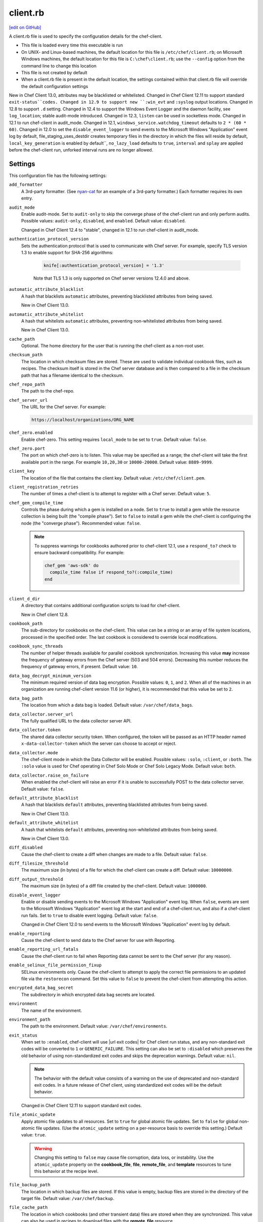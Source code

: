=====================================================
client.rb
=====================================================
`[edit on GitHub] <https://github.com/chef/chef-web-docs/blob/master/chef_master/source/config_rb_client.rst>`__

.. tag config_rb_client_summary

A client.rb file is used to specify the configuration details for the chef-client.

* This file is loaded every time this executable is run
* On UNIX- and Linux-based machines, the default location for this file is ``/etc/chef/client.rb``; on Microsoft Windows machines, the default location for this file is ``C:\chef\client.rb``; use the ``--config`` option from the command line to change this location
* This file is not created by default
* When a client.rb file is present in the default location, the settings contained within that client.rb file will override the default configuration settings

.. end_tag

New in Chef Client 13.0, attributes may be blacklisted or whitelisted. Changed in Chef Client 12.11 to support standard ``exit-status``codes. Changed in 12.9 to support new ``:win_evt`` and ``:syslog`` output locations. Changed in 12.8 to support ``.d`` setting. Changed in 12.4 to support the Windows Event Logger and the daemon facility, see ``log_location``; stable audit-mode introduced. Changed in 12.3, ``listen`` can be used in socketless mode. Changed in 12.1 to run chef-client in audit_mode. Changed in 12.1, ``windows_service.watchdog_timeout`` defaults to ``2 * (60 * 60)``. Changed in 12.0 to set the ``disable_event_logger`` to send events to the Microsoft Windows "Application" event log by default, file_staging_uses_destdir creates temporary files in the directory in which the files will reside by default, ``local_key_generation`` is enabled by default``, ``no_lazy_load`` defaults to ``true``, ``interval`` and ``splay`` are applied before the chef-client run, unforked interval runs are no longer allowed.

Settings
=====================================================
This configuration file has the following settings:

``add_formatter``
   A 3rd-party formatter. (See `nyan-cat <https://github.com/andreacampi/nyan-cat-chef-formatter>`_ for an example of a 3rd-party formatter.) Each formatter requires its own entry.

``audit_mode``
   Enable audit-mode. Set to ``audit-only`` to skip the converge phase of the chef-client run and only perform audits. Possible values: ``audit-only``, ``disabled``, and ``enabled``. Default value: ``disabled``.

   Changed in Chef Client 12.4 to "stable", changed in 12.1 to run chef-client in audit_mode.

``authentication_protocol_version``
  Sets the authentication protocol that is used to communicate with Chef server. For example, specify TLS version 1.3 to enable support for SHA-256 algorithms:

   .. code-block:: ruby

      knife[:authentication_protocol_version] = '1.3'
      
   Note that TLS 1.3 is only supported on Chef server versions 12.4.0 and above.

``automatic_attribute_blacklist``
   A hash  that blacklists ``automatic`` attributes, preventing blacklisted attributes from being saved.

   New in Chef Client 13.0.

``automatic_attribute_whitelist``
   A hash  that whitelists ``automatic`` attributes, preventing non-whitelisted attributes from being saved.

   New in Chef Client 13.0.

``cache_path``
   Optional. The home directory for the user that is running the chef-client as a non-root user.

``checksum_path``
   The location in which checksum files are stored. These are used to validate individual cookbook files, such as recipes. The checksum itself is stored in the Chef server database and is then compared to a file in the checksum path that has a filename identical to the checksum.

``chef_repo_path``
   The path to the chef-repo.

``chef_server_url``
   The URL for the Chef server. For example:

   .. code-block:: ruby

      https://localhost/organizations/ORG_NAME

``chef_zero.enabled``
   Enable chef-zero. This setting requires ``local_mode`` to be set to ``true``. Default value: ``false``.

``chef_zero.port``
   The port on which chef-zero is to listen. This value may be specified as a range; the chef-client will take the first available port in the range. For example ``10,20,30`` or ``10000-20000``. Default value: ``8889-9999``.

``client_key``
   The location of the file that contains the client key. Default value: ``/etc/chef/client.pem``.

``client_registration_retries``
   The number of times a chef-client is to attempt to register with a Chef server. Default value: ``5``.

``chef_gem_compile_time``
   Controls the phase during which a gem is installed on a node. Set to ``true`` to install a gem while the resource collection is being built (the "compile phase"). Set to ``false`` to install a gem while the chef-client is configuring the node (the "converge phase"). Recommended value: ``false``.

   .. note:: .. tag resource_package_chef_gem_attribute_compile_time

             .. This topic is hooked into client.rb topics, starting with 12.1, in addition to the resource reference pages.

             To suppress warnings for cookbooks authored prior to chef-client 12.1, use a ``respond_to?`` check to ensure backward compatibility. For example:

             .. code-block:: ruby

                chef_gem 'aws-sdk' do
                  compile_time false if respond_to?(:compile_time)
                end

             .. end_tag

``client_d_dir``
   A directory that contains additional configuration scripts to load for chef-client.

   New in Chef client 12.8.

``cookbook_path``
   The sub-directory for cookbooks on the chef-client. This value can be a string or an array of file system locations, processed in the specified order. The last cookbook is considered to override local modifications.

``cookbook_sync_threads``
   The number of helper threads available for parallel cookbook synchronization. Increasing this value **may** increase the frequency of gateway errors from the Chef server (503 and 504 errors). Decreasing this number reduces the frequency of gateway errors, if present. Default value: ``10``.

``data_bag_decrypt_minimum_version``
   The minimum required version of data bag encryption. Possible values: ``0``, ``1``, and ``2``. When all of the machines in an organization are running chef-client version 11.6 (or higher), it is recommended that this value be set to ``2``.

``data_bag_path``
   The location from which a data bag is loaded. Default value: ``/var/chef/data_bags``.

``data_collector.server_url``
   The fully qualified URL to the data collector server API.

``data_collector.token``
   The shared data collector security token. When configured, the token will be passed as an HTTP header named ``x-data-collector-token`` which the server can choose to accept or reject.

``data_collector.mode``
   The chef-client mode in which the Data Collector will be enabled. Possible values: ``:solo``, ``:client``, or ``:both``. The ``:solo`` value is used for Chef operating in Chef Solo Mode or Chef Solo Legacy Mode. Default value: ``both``.

``data_collector.raise_on_failure``
   When enabled the chef-client will raise an error if it is unable to successfully POST to the data collector server. Default value: ``false``.

``default_attribute_blacklist``
   A hash  that blacklists ``default`` attributes, preventing blacklisted attributes from being saved.

   New in Chef Client 13.0.

``default_attribute_whitelist``
   A hash  that whitelists ``default`` attributes, preventing non-whitelisted attributes from being saved.

   New in Chef Client 13.0.

``diff_disabled``
   Cause the chef-client to create a diff when changes are made to a file. Default value: ``false``.

``diff_filesize_threshold``
   The maximum size (in bytes) of a file for which the chef-client can create a diff. Default value: ``10000000``.

``diff_output_threshold``
   The maximum size (in bytes) of a diff file created by the chef-client. Default value: ``1000000``.

``disable_event_logger``
   Enable or disable sending events to the Microsoft Windows "Application" event log. When ``false``, events are sent to the Microsoft Windows "Application" event log at the start and end of a chef-client run, and also if a chef-client run fails. Set to ``true`` to disable event logging. Default value: ``false``.

   Changed in Chef Client 12.0 to send events to the Microsoft Windows "Application" event log by default.

``enable_reporting``
   Cause the chef-client to send data to the Chef server for use with Reporting.

``enable_reporting_url_fatals``
   Cause the chef-client run to fail when Reporting data cannot be sent to the Chef server (for any reason).

``enable_selinux_file_permission_fixup``
   SELinux environments only. Cause the chef-client to attempt to apply the correct file permissions to an updated file via the ``restorecon`` command. Set this value to ``false`` to prevent the chef-client from attempting this action.

``encrypted_data_bag_secret``
   The subdirectory in which encrypted data bag secrets are located.

``environment``
   The name of the environment.

``environment_path``
   The path to the environment. Default value: ``/var/chef/environments``.

``exit_status``
   When set to ``:enabled``, chef-client will use |url exit codes| for Chef client run status, and any non-standard exit codes will be converted to ``1`` or ``GENERIC_FAILURE``. This setting can also be set to ``:disabled`` which preserves the old behavior of using non-standardized exit codes and skips the deprecation warnings. Default value: ``nil``.

   .. note:: The behavior with the default value consists of a warning on the use of deprecated and non-standard exit codes. In a future release of Chef client, using standardized exit codes will be the default behavior.

   Changed in Chef Client 12.11 to support standard exit codes.

``file_atomic_update``
   Apply atomic file updates to all resources. Set to ``true`` for global atomic file updates. Set to ``false`` for global non-atomic file updates. (Use the ``atomic_update`` setting on a per-resource basis to override this setting.) Default value: ``true``.

   .. warning:: Changing this setting to ``false`` may cause file corruption, data loss, or instability. Use the ``atomic_update`` property on the **cookbook_file**, **file**, **remote_file**, and **template** resources to tune this behavior at the recipe level.

``file_backup_path``
   The location in which backup files are stored. If this value is empty, backup files are stored in the directory of the target file. Default value: ``/var/chef/backup``.

``file_cache_path``
   The location in which cookbooks (and other transient data) files are stored when they are synchronized. This value can also be used in recipes to download files with the **remote_file** resource.

``file_staging_uses_destdir``
   How file staging (via temporary files) is done. When ``true``, temporary files are created in the directory in which files will reside. When ``false``, temporary files are created under ``ENV['TMP']``. Default value: ``true``.

   Changed in Chef Client 12.0.

``fips``
  Allows OpenSSL to enforce FIPS-validated security during the chef-client run. Set to ``true`` to enable FIPS-validated security.

  Changed in Chef server 12.13 to expose FIPS runtime flag on RHEL.

``ftp_proxy``
   The proxy server for FTP connections.

``ftp_proxy_pass``
   The password for the proxy server when the proxy server is using an FTP connection. Default value: ``nil``.

``ftp_proxy_user``
   The user name for the proxy server when the proxy server is using an FTP connection. Default value: ``nil``.

``group``
   The group that owns a process. This is required when starting any executable as a daemon. Default value: ``nil``.

``http_proxy``
   The proxy server for HTTP connections. Default value: ``nil``.

``http_proxy_pass``
   The password for the proxy server when the proxy server is using an HTTP connection. Default value: ``nil``.

``http_proxy_user``
   The user name for the proxy server when the proxy server is using an HTTP connection. Default value: ``nil``.

``http_retry_count``
   The number of retry attempts. Default value: ``5``.

``http_retry_delay``
   The delay (in seconds) between retry attempts. Default value: ``5``.

``https_proxy``
   The proxy server for HTTPS connections. Default value: ``nil``.

``https_proxy_pass``
   The password for the proxy server when the proxy server is using an HTTPS connection. Default value: ``nil``.

``https_proxy_user``
   The user name for the proxy server when the proxy server is using an HTTPS connection. Default value: ``nil``.

``interval``
   The frequency (in seconds) at which the chef-client runs. Default value: ``1800``.

   Changed in Chef Client 12.0, unforked intervals are no longer allowed.

``json_attribs``
   The path to a file that contains JSON data.

``listen``
   Run chef-zero in socketless mode. Set to ``false`` to disable port binding and HTTP requests on localhost.

   Changed in Chef Client 12.3.

``local_key_generation``
   Whether the Chef server or chef-client generates the private/public key pair. When ``true``, the chef-client generates the key pair, and then sends the public key to the Chef server. Default value: ``true``.

   Changed in Chef Client 12.0.

``local_mode``
   Run the chef-client in local mode. This allows all commands that work against the Chef server to also work against the local chef-repo.

``lockfile``
   The location of the chef-client lock file. This value is typically platform-dependent, so should be a location defined by ``file_cache_path``. The default location of a lock file should not on an NF mount. Default value: a location defined by ``file_cache_path``.

``log_level``
   The level of logging to be stored in a log file. Possible levels: ``:auto`` (default), ``:debug``, ``:info``, ``:warn``, ``:error``, or ``:fatal``. Default value: ``:warn`` (when a terminal is available) or ``:info`` (when a terminal is not available).

``log_location``
   The location of the log file. Possible values: ``/path/to/log_location``, ``STDOUT``, ``STDERR``, ``:win_evt`` (Windows Event Logger), or ``:syslog`` (writes to the syslog daemon facility with the originator set as ``chef-client``). The application log will specify the source as ``Chef``. Default value: ``STDOUT``.

   Changed in Chef Client 12.9 to support new ``:win_evt`` and ``:syslog`` output locations.  Changed in 12.4 to support the Windows Event Logger and configuration with the daemon facility.

``minimal_ohai``
   Run the Ohai plugins for name detection and resource/provider selection and no other Ohai plugins. Set to ``true`` during integration testing to speed up test cycles.

``named_run_list``
   The run-list associated with a policy file.

``no_lazy_load``
   Download all cookbook files and templates at the beginning of the chef-client run. Default value: ``true``.

   Changed in Chef Client 12.0.

``no_proxy``
   A comma-separated list of URLs that do not need a proxy. Default value: ``nil``.

``node_name``
   The name of the node. Determines which configuration should be applied and sets the ``client_name``, which is the name used when authenticating to a Chef server. The default value is the FQDN of the chef-client, as detected by Ohai. In general, Chef recommends that you leave this setting blank and let Ohai assign the FQDN of the node as the ``node_name`` during each chef-client run.

``node_path``
   The location in which nodes are stored when the chef-client is run in local mode. Default value: ``/var/chef/node``.

``normal_attribute_blacklist``
   A hash  that blacklists ``normal`` attributes, preventing blacklisted attributes from being saved.

   New in Chef Client 13.0.

``override_attribute_blacklist``
   A hash  that blacklists ``override`` attributes, preventing blacklisted attributes from being saved.

   New in Chef Client 13.0.

``normal_attribute_whitelist``
   A hash  that whitelists ``normal`` attributes, preventing non-whitelisted attributes from being saved.

   New in Chef Client 13.0.

``override_attribute_whitelist``
   A hash  that whitelists ``override`` attributes, preventing non-whitelisted attributes from being saved.

   New in Chef Client 13.0.

``pid_file``
   The location in which a process identification number (pid) is saved. An executable, when started as a daemon, writes the pid to the specified file. Default value: ``/tmp/name-of-executable.pid``.

``policy_group``
   The name of a policy, as identified by the ``name`` setting in a Policyfile.rb file. ``policy_name`` must also be specified.

``policy_name``
   The name of a policy group that exists on the Chef server. ``policy_group`` must also be specified.

``rest_timeout``
   The time (in seconds) after which an HTTP REST request is to time out. Default value: ``300``.

``role_path``
   The location in which role files are located. Default value: ``/var/chef/roles``.

``rubygems_url``
    The location to source rubygems. It can be set to a string or array of strings for URIs to set as rubygems sources. This allows individuals to setup an internal mirror of rubygems for "airgapped" environments. Default value: ``https://www.rubygems.org``.

   Changed in Chef Client 13.0.

``run_lock_timeout``
   The amount of time (in seconds) to wait for a chef-client lock file to be deleted. A chef-client run will not start when a lock file is present. If a lock file is not deleted before this time expires, the pending chef-client run will exit. Default value: not set (indefinite). Set to ``0`` to cause a second chef-client to exit immediately.

``splay``
   A random number between zero and ``splay`` that is added to ``interval``. Use splay to help balance the load on the Chef server by ensuring that many chef-client runs are not occuring at the same interval. Default value: ``nil``.

   Changed in Chef Client 12.0.

``ssl_ca_file``
   The file in which the OpenSSL key is saved. This setting is generated automatically by the chef-client and most users do not need to modify it.

``ssl_ca_path``
   The path to where the OpenSSL key is located. This setting is generated automatically by the chef-client and most users do not need to modify it.

``ssl_client_cert``
   The OpenSSL X.509 certificate used for mutual certificate validation. This setting is only necessary when mutual certificate validation is configured on the Chef server. Default value: ``nil``.

``ssl_client_key``
   The OpenSSL X.509 key used for mutual certificate validation. This setting is only necessary when mutual certificate validation is configured on the Chef server. Default value: ``nil``.

``ssl_verify_mode``
   Set the verify mode for HTTPS requests.

   * Use ``:verify_none`` to do no validation of SSL certificates.
   * Use ``:verify_peer`` to do validation of all SSL certificates, including the Chef server connections, S3 connections, and any HTTPS **remote_file** resource URLs used in the chef-client run. This is the recommended setting.

   Depending on how OpenSSL is configured, the ``ssl_ca_path`` may need to be specified. Default value: ``:verify_peer``.

``syntax_check_cache_path``
   All files in a cookbook must contain valid Ruby syntax. Use this setting to specify the location in which knife caches information about files that have been checked for valid Ruby syntax.

``umask``
   The file mode creation mask, or umask. Default value: ``0022``.

``use_policyfile``
  The chef-client automatically checks the configuration, node JSON, and the stored node on the Chef server to determine if Policyfile files are being used, and then automatically updates this flag. Default value: ``false``.

``user``
   The user that owns a process. This is required when starting any executable as a daemon. Default value: ``nil``.

``validation_client_name``
   The name of the chef-validator key that is used by the chef-client to access the Chef server during the initial chef-client run.

``validation_key``
   The location of the file that contains the key used when a chef-client is registered with a Chef server. A validation key is signed using the ``validation_client_name`` for authentication. Default value: ``/etc/chef/validation.pem``.

``verbose_logging``
   Set the log level. Options: ``true``, ``nil``, and ``false``. When this is set to ``false``, notifications about individual resources being processed are suppressed (and are output at the ``:info`` logging level). Setting this to ``false`` can be useful when a chef-client is run as a daemon. Default value: ``nil``.

``verify_api_cert``
   Verify the SSL certificate on the Chef server. When ``true``, the chef-client always verifies the SSL certificate. When ``false``, the chef-client uses the value of ``ssl_verify_mode`` to determine if the SSL certificate requires verification. Default value: ``false``.

``whitelist``
   A hash that contains the whitelist used by Chef push jobs. For example:

   .. code-block:: ruby

      whitelist {
        'job-name' => 'command',
        'job-name' => 'command',
        'chef-client' => 'chef-client'
      }

   A job entry may also be ``'job-name' => {:lock => true}``, which will check the ``lockfile`` setting in the client.rb file before starting the job.

   .. warning:: The ``whitelist`` setting is available only when using Chef push jobs, a tool that runs jobs against nodes in an organization.

New in Chef Client 13.0.

``windows_service.watchdog_timeout``
   The maximum amount of time (in seconds) available to the chef-client run when the chef-client is run as a service on the Microsoft Windows platform. If the chef-client run does not complete within the specified timeframe, the chef-client run is terminated. Default value: ``2 * (60 * 60)``.

   New in Chef Client 12.1.

``yum_lock_timeout``
   The amount of time (in seconds) after which a Yum lock request is to time out. Default value: ``30``.

Automatic Proxy Config
-----------------------------------------------------
.. tag proxy_env

If ``http_proxy``, ``https_proxy``, ``ftp_proxy``, or ``no_proxy`` is set in the client.rb file and is not already set in the ``ENV``, the chef-client will configure the ``ENV`` variable based on these (and related) settings. For example:

.. code-block:: ruby

   http_proxy 'http://proxy.example.org:8080'
   http_proxy_user 'myself'
   http_proxy_pass 'Password1'

will be set to:

.. code-block:: ruby

   ENV['http_proxy'] = 'http://myself:Password1@proxy.example.org:8080'

.. end_tag

.d Directories
=====================================================
.. tag config_rb_client_dot_d_directories

The chef-client supports reading multiple configuration files by putting them inside a ``.d`` configuration directory. For example: ``/etc/chef/client.d``. All files that end in ``.rb`` in the ``.d`` directory are loaded; other non-``.rb`` files are ignored.

``.d`` directories may exist in any location where the ``client.rb``, ``config.rb``, or ``solo.rb`` files are present, such as:

* ``/etc/chef/client.d``
* ``/etc/chef/config.d``
* ``~/chef/solo.d``

(There is no support for a ``knife.d`` directory; use ``config.d`` instead.)

For example, when using knife, the following configuration files would be loaded:

* ``~/.chef/config.rb``
* ``~/.chef/config.d/company_settings.rb``
* ``~/.chef/config.d/ec2_configuration.rb``
* ``~/.chef/config.d/old_settings.rb.bak``

The ``old_settings.rb.bak`` file is ignored because it's not a configuration file. The ``config.rb``, ``company_settings.rb``, and ``ec2_configuration`` files are merged together as if they are a single configuration file.

.. note:: If multiple configuration files exists in a ``.d`` directory, ensure that the same setting has the same value in all files.

New in Chef Client 12.8.

.. end_tag

Ohai Settings
=====================================================

.. tag config_rb_ohai

Ohai configuration settings can be added to the client.rb file.

.. end_tag

.. tag config_rb_ohai_settings

``ohai.directory``
   The directory in which Ohai plugins are located.

``ohai.disabled_plugins``
   An array of Ohai plugins to be disabled on a node. The list of plugins included in Ohai can be found in the ``ohai/lib/ohai/plugins`` directory. For example, disabling a single plugin:

   .. code-block:: ruby

      ohai.disabled_plugins = [
        :MyPlugin
      ]

    or disabling multiple plugins:

   .. code-block:: ruby

      ohai.disabled_plugins = [
        :MyPlugin,
        :MyPlugin,
        :MyPlugin
      ]

   and to disable multiple plugins, including Ohai 6 plugins:

   .. code-block:: ruby

      ohai.disabled_plugins = [
		:MyPlugin,
        :MyPlugin,
        'my_ohai_6_plugin'
      ]

   When a plugin is disabled, the chef-client log file will contain entries similar to:

   .. code-block:: ruby

      [2014-06-13T23:49:12+00:00] DEBUG: Skipping disabled plugin MyPlugin

``ohai.hints_path``
   The path to the file that contains hints for Ohai.

``ohai.log_level``
   The level of logging to be stored in a log file.

``ohai.log_location``
   The location of the log file.

``ohai.plugin_path``
   An array of paths at which Ohai plugins are located. Default value: ``[<CHEF_GEM_PATH>/ohai-9.9.9/lib/ohai/plugins]``. When custom Ohai plugins are added, the paths must be added to the array. For example, a single plugin:

   .. code-block:: ruby

      ohai.plugin_path << '/etc/chef/ohai_plugins'

   and for multiple plugins:

   .. code-block:: ruby

      ohai.plugin_path += [
        '/etc/chef/ohai_plugins',
        '/path/to/other/plugins'
        ]

``ohai.version``
   The version of Ohai.

.. note:: The Ohai executable ignores settings in the client.rb file when Ohai is run independently of the chef-client.

.. end_tag

Example
=====================================================
A sample client.rb file that contains the most simple way to connect to https://manage.chef.io:

.. code-block:: ruby

   log_level        :info
   log_location     STDOUT
   chef_server_url  'https://api.chef.io/organizations/<orgname>'
   validation_client_name '<orgname>-validator'
   validation_key '/etc/chef/validator.pem'
   client_key '/etc/chef/client.pem'
